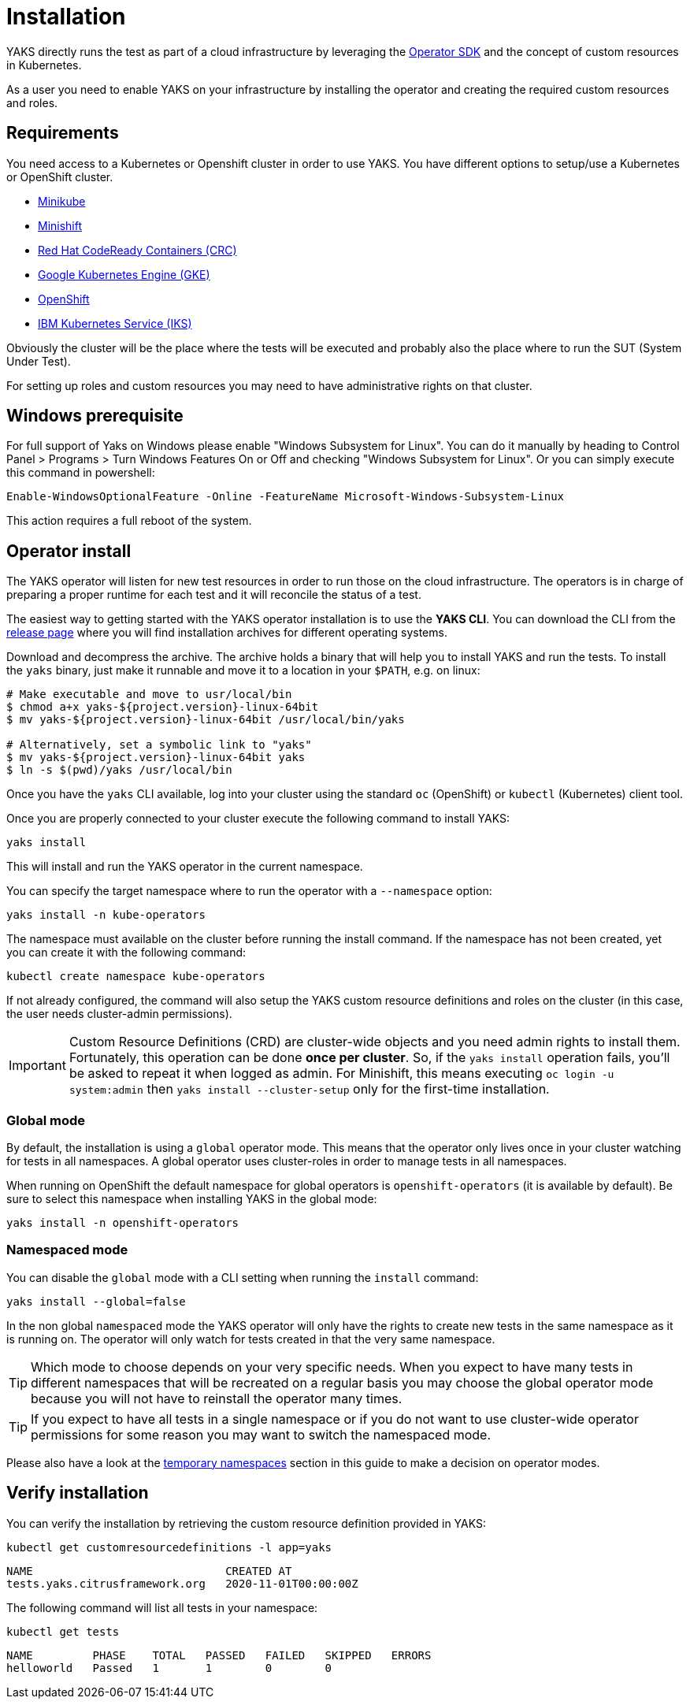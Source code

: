 [[installation]]
= Installation

YAKS directly runs the test as part of a cloud infrastructure by leveraging the https://sdk.operatorframework.io/[Operator SDK]
and the concept of custom resources in Kubernetes.

As a user you need to enable YAKS on your infrastructure by installing the operator and creating the required custom resources and roles.

[[installation-requirements]]
== Requirements

You need access to a Kubernetes or Openshift cluster in order to use YAKS. You have different options
to setup/use a Kubernetes or OpenShift cluster.

- https://minikube.sigs.k8s.io/docs/start/[Minikube]
- https://docs.okd.io/3.11/minishift/getting-started/index.html[Minishift]
- https://code-ready.github.io/crc/[Red Hat CodeReady Containers (CRC)]
- https://console.cloud.google.com/[Google Kubernetes Engine (GKE)]
- https://cloud.redhat.com/[OpenShift]
- https://cloud.ibm.com/[IBM Kubernetes Service (IKS)]

Obviously the cluster will be the place where the tests will be executed and probably also the place where to run the SUT (System Under Test).

For setting up roles and custom resources you may need to have administrative rights on that cluster.

[[installation-windows]]
== Windows prerequisite

For full support of Yaks on Windows please enable "Windows Subsystem for Linux". You can do it manually by heading to Control Panel > Programs > Turn
Windows Features On or Off and checking "Windows Subsystem for Linux". Or you can simply execute this command in powershell:

[source,shell script]
----
Enable-WindowsOptionalFeature -Online -FeatureName Microsoft-Windows-Subsystem-Linux
----

This action requires a full reboot of the system.

[[installation-operator]]
== Operator install

The YAKS operator will listen for new test resources in order to run those on the cloud infrastructure.
The operators is in charge of preparing a proper runtime for each test and it will reconcile the status of a test.

The easiest way to getting started with the YAKS operator installation is to use the **YAKS CLI**.
You can download the CLI from the https://github.com/citrusframework/yaks/releases/[release page] where you will find installation
archives for different operating systems.

Download and decompress the archive. The archive holds a binary that will help you to install YAKS and run the tests.
To install the `yaks` binary, just make it runnable and move it to a location in your `$PATH`, e.g. on linux:

[source,shell script]
----
# Make executable and move to usr/local/bin
$ chmod a+x yaks-${project.version}-linux-64bit
$ mv yaks-${project.version}-linux-64bit /usr/local/bin/yaks

# Alternatively, set a symbolic link to "yaks"
$ mv yaks-${project.version}-linux-64bit yaks
$ ln -s $(pwd)/yaks /usr/local/bin
----

Once you have the `yaks` CLI available, log into your cluster using the
standard `oc` (OpenShift) or `kubectl` (Kubernetes) client tool.

Once you are properly connected to your cluster execute the following command to install YAKS:

[source,shell script]
----
yaks install
----

This will install and run the YAKS operator in the current namespace.

You can specify the target namespace where to run the operator with a `--namespace` option:
[source,shell script]
----
yaks install -n kube-operators
----

The namespace must available on the cluster before running the install command. If the namespace has not
been created, yet you can create it with the following command:

[source,shell script]
----
kubectl create namespace kube-operators
----

If not already configured, the command will also setup the YAKS custom resource definitions and roles
on the cluster (in this case, the user needs cluster-admin permissions).

IMPORTANT: Custom Resource Definitions (CRD) are cluster-wide objects and you need admin rights to install them. Fortunately, this
operation can be done *once per cluster*. So, if the `yaks install` operation fails, you'll be asked to repeat it when logged as admin.
For Minishift, this means executing `oc login -u system:admin` then `yaks install --cluster-setup` only for the first-time installation.

[[installation-global-mode]]
=== Global mode

By default, the installation is using a `global` operator mode. This means that the operator
only lives once in your cluster watching for tests in all namespaces. A global operator uses cluster-roles
in order to manage tests in all namespaces.

When running on OpenShift the default namespace for global operators is `openshift-operators` (it is available by default). Be sure to
select this namespace when installing YAKS in the global mode:

[source,shell script]
----
yaks install -n openshift-operators
----

[[installation-namespaced-mode]]
=== Namespaced mode

You can disable the `global` mode with a CLI setting when running the `install` command:

[source,shell script]
----
yaks install --global=false
----

In the non global `namespaced` mode the YAKS operator will only have the rights to create new tests in the same namespace as it is
running on. The operator will only watch for tests created in that the very same namespace.

TIP: Which mode to choose depends on your very specific needs. When you expect to have many tests in different namespaces that will
be recreated on a regular basis you may choose the global operator mode because you will not have to reinstall the operator many times.

TIP: If you expect to have all tests in a single namespace or if you do not want to use cluster-wide operator permissions
for some reason you may want to switch the namespaced mode.

Please also have a look at the link:#temporary-namespaces[temporary namespaces] section in this guide to make a decision on operator modes.

[[installation-verify]]
== Verify installation

You can verify the installation by retrieving the custom resource definition provided in YAKS:

[source,shell script]
----
kubectl get customresourcedefinitions -l app=yaks
----

[source,shell script]
----
NAME                             CREATED AT
tests.yaks.citrusframework.org   2020-11-01T00:00:00Z
----

The following command will list all tests in your namespace:

[source,shell script]
----
kubectl get tests
----

[source,shell script]
----
NAME         PHASE    TOTAL   PASSED   FAILED   SKIPPED   ERRORS
helloworld   Passed   1       1        0        0
----
